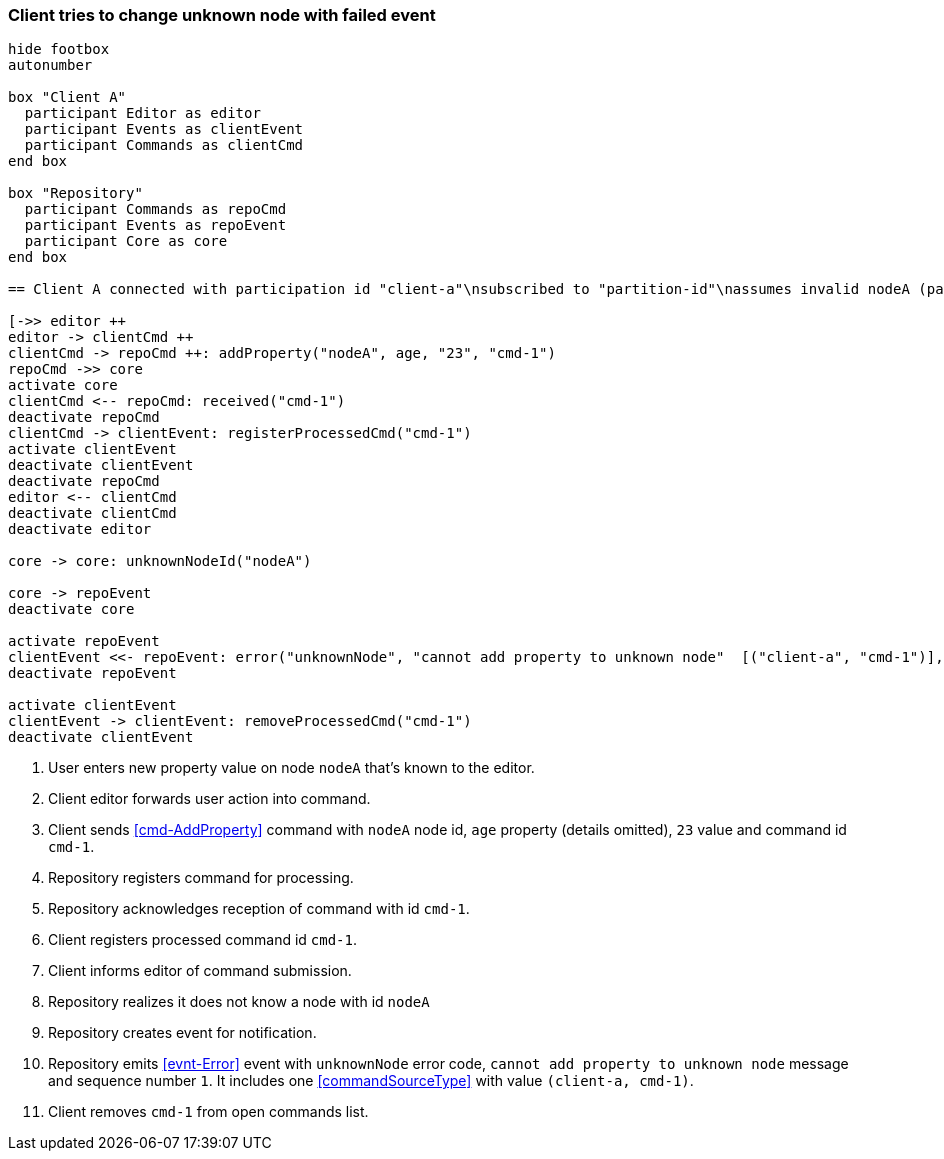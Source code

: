=== Client tries to change unknown node with failed event
[plantuml,changeUnknownNodeFailedEvent,svg]
----
hide footbox
autonumber

box "Client A"
  participant Editor as editor
  participant Events as clientEvent
  participant Commands as clientCmd
end box

box "Repository"
  participant Commands as repoCmd
  participant Events as repoEvent
  participant Core as core
end box

== Client A connected with participation id "client-a"\nsubscribed to "partition-id"\nassumes invalid nodeA (part of "partition-id") ==

[->> editor ++
editor -> clientCmd ++
clientCmd -> repoCmd ++: addProperty("nodeA", age, "23", "cmd-1")
repoCmd ->> core
activate core
clientCmd <-- repoCmd: received("cmd-1")
deactivate repoCmd
clientCmd -> clientEvent: registerProcessedCmd("cmd-1")
activate clientEvent
deactivate clientEvent
deactivate repoCmd
editor <-- clientCmd
deactivate clientCmd
deactivate editor

core -> core: unknownNodeId("nodeA")

core -> repoEvent
deactivate core

activate repoEvent
clientEvent <<- repoEvent: error("unknownNode", "cannot add property to unknown node"  [("client-a", "cmd-1")], 1)
deactivate repoEvent

activate clientEvent
clientEvent -> clientEvent: removeProcessedCmd("cmd-1")
deactivate clientEvent
----
1. User enters new property value on node `nodeA` that's known to the editor.
2. Client editor forwards user action into command.
3. Client sends <<cmd-AddProperty>> command with `nodeA` node id, `age` property (details omitted), `23` value and command id `cmd-1`.
4. Repository registers command for processing.
5. Repository acknowledges reception of command with id `cmd-1`.
6. Client registers processed command id `cmd-1`.
7. Client informs editor of command submission.
8. Repository realizes it does not know a node with id `nodeA`
9. Repository creates event for notification.
10. Repository emits <<evnt-Error>> event with `unknownNode` error code, `cannot add property to unknown node` message and sequence number `1`.
It includes one <<commandSourceType>> with value `(client-a, cmd-1)`.
11. Client removes `cmd-1` from open commands list.
